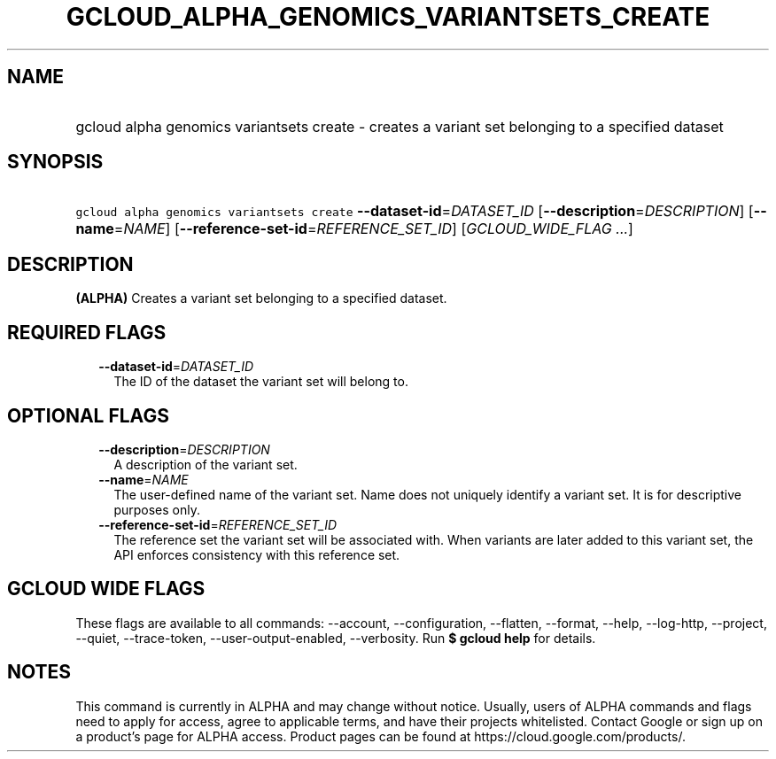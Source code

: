 
.TH "GCLOUD_ALPHA_GENOMICS_VARIANTSETS_CREATE" 1



.SH "NAME"
.HP
gcloud alpha genomics variantsets create \- creates a variant set belonging to a specified dataset



.SH "SYNOPSIS"
.HP
\f5gcloud alpha genomics variantsets create\fR \fB\-\-dataset\-id\fR=\fIDATASET_ID\fR [\fB\-\-description\fR=\fIDESCRIPTION\fR] [\fB\-\-name\fR=\fINAME\fR] [\fB\-\-reference\-set\-id\fR=\fIREFERENCE_SET_ID\fR] [\fIGCLOUD_WIDE_FLAG\ ...\fR]



.SH "DESCRIPTION"

\fB(ALPHA)\fR Creates a variant set belonging to a specified dataset.



.SH "REQUIRED FLAGS"

.RS 2m
.TP 2m
\fB\-\-dataset\-id\fR=\fIDATASET_ID\fR
The ID of the dataset the variant set will belong to.


.RE
.sp

.SH "OPTIONAL FLAGS"

.RS 2m
.TP 2m
\fB\-\-description\fR=\fIDESCRIPTION\fR
A description of the variant set.

.TP 2m
\fB\-\-name\fR=\fINAME\fR
The user\-defined name of the variant set. Name does not uniquely identify a
variant set. It is for descriptive purposes only.

.TP 2m
\fB\-\-reference\-set\-id\fR=\fIREFERENCE_SET_ID\fR
The reference set the variant set will be associated with. When variants are
later added to this variant set, the API enforces consistency with this
reference set.


.RE
.sp

.SH "GCLOUD WIDE FLAGS"

These flags are available to all commands: \-\-account, \-\-configuration,
\-\-flatten, \-\-format, \-\-help, \-\-log\-http, \-\-project, \-\-quiet,
\-\-trace\-token, \-\-user\-output\-enabled, \-\-verbosity. Run \fB$ gcloud
help\fR for details.



.SH "NOTES"

This command is currently in ALPHA and may change without notice. Usually, users
of ALPHA commands and flags need to apply for access, agree to applicable terms,
and have their projects whitelisted. Contact Google or sign up on a product's
page for ALPHA access. Product pages can be found at
https://cloud.google.com/products/.

